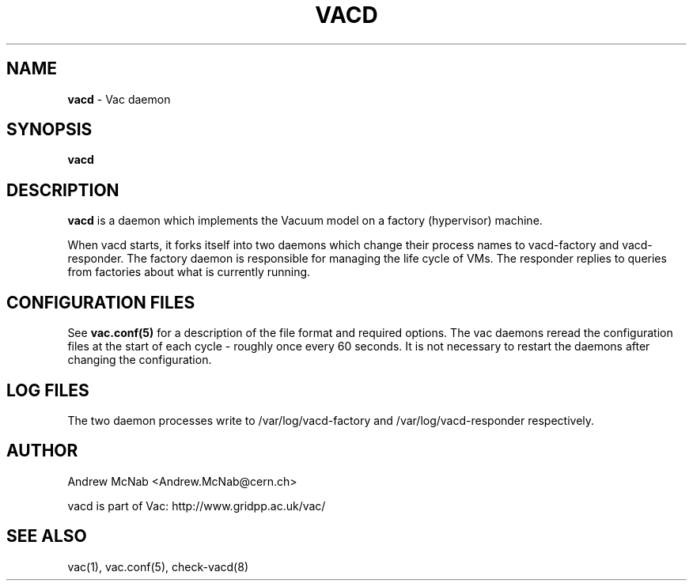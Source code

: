 .TH VACD 8 "Jan 2013" "vacd" "Vac Manual"
.SH NAME
.B vacd
\- Vac daemon
.SH SYNOPSIS
.B vacd
.SH DESCRIPTION
.B vacd
is a daemon which implements the Vacuum model on a factory (hypervisor) machine.

When vacd starts, it forks itself into two daemons
which change their process names to vacd-factory and vacd-responder. The
factory daemon is responsible for managing the life cycle of VMs. The responder
replies to queries from factories about what is currently running. 

.SH CONFIGURATION FILES

See 
.B
vac.conf(5)
for a description of the file format and required options. The vac daemons
reread the configuration files at the start of each cycle - roughly once 
every 60 seconds. It is not necessary to restart the daemons after changing
the configuration.

.SH LOG FILES

The two daemon processes write to /var/log/vacd-factory and 
/var/log/vacd-responder respectively.

.SH AUTHOR
Andrew McNab <Andrew.McNab@cern.ch>

vacd is part of Vac: http://www.gridpp.ac.uk/vac/
.SH "SEE ALSO"
vac(1),
vac.conf(5),
check-vacd(8)
